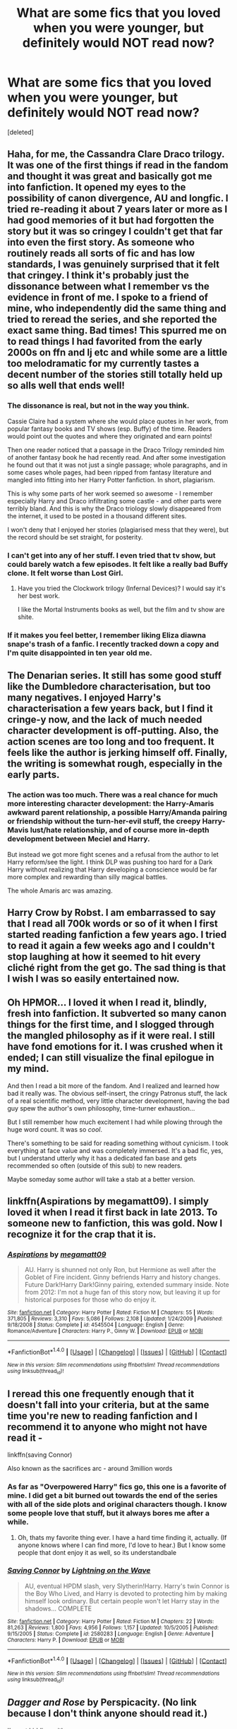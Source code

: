 #+TITLE: What are some fics that you loved when you were younger, but definitely would NOT read now?

* What are some fics that you loved when you were younger, but definitely would NOT read now?
:PROPERTIES:
:Score: 10
:DateUnix: 1483685302.0
:DateShort: 2017-Jan-06
:END:
[deleted]


** Haha, for me, the Cassandra Clare Draco trilogy. It was one of the first things if read in the fandom and thought it was great and basically got me into fanfiction. It opened my eyes to the possibility of canon divergence, AU and longfic. I tried re-reading it about 7 years later or more as I had good memories of it but had forgotten the story but it was so cringey I couldn't get that far into even the first story. As someone who routinely reads all sorts of fic and has low standards, I was genuinely surprised that it felt that cringey. I think it's probably just the dissonance between what I remember vs the evidence in front of me. I spoke to a friend of mine, who independently did the same thing and tried to reread the series, and she reported the exact same thing. Bad times! This spurred me on to read things I had favorited from the early 2000s on ffn and lj etc and while some are a little too melodramatic for my currently tastes a decent number of the stories still totally held up so alls well that ends well!
:PROPERTIES:
:Author: totes_legitimate
:Score: 7
:DateUnix: 1483697009.0
:DateShort: 2017-Jan-06
:END:

*** The dissonance is real, but not in the way you think.

Cassie Claire had a system where she would place quotes in her work, from popular fantasy books and TV shows (esp. Buffy) of the time. Readers would point out the quotes and where they originated and earn points!

Then one reader noticed that a passage in the Draco Trilogy reminded him of another fantasy book he had recently read. And after some investigation he found out that it was not just a single passage; whole paragraphs, and in some cases whole pages, had been ripped from fantasy literature and mangled into fitting into her Harry Potter fanfiction. In short, plagiarism.

This is why some parts of her work seemed so awesome - I remember especially Harry and Draco infiltrating some castle - and other parts were terribly bland. And this is why the Draco triology slowly disappeared from the internet, it used to be posted in a thousand different sites.

I won't deny that I enjoyed her stories (plagiarised mess that they were), but the record should be set straight, for posterity.
:PROPERTIES:
:Author: T0lias
:Score: 3
:DateUnix: 1483756450.0
:DateShort: 2017-Jan-07
:END:


*** I can't get into any of her stuff. I even tried that tv show, but could barely watch a few episodes. It felt like a really bad Buffy clone. It felt worse than Lost Girl.
:PROPERTIES:
:Author: Murky_Red
:Score: 2
:DateUnix: 1483697251.0
:DateShort: 2017-Jan-06
:END:

**** Have you tried the Clockwork trilogy (Infernal Devices)? I would say it's her best work.

I like the Mortal Instruments books as well, but the film and tv show are shite.
:PROPERTIES:
:Author: faithfullyfanciful
:Score: 1
:DateUnix: 1483702052.0
:DateShort: 2017-Jan-06
:END:


*** If it makes you feel better, I remember liking Eliza diawna snape's trash of a fanfic. I recently tracked down a copy and I'm quite disappointed in ten year old me.
:PROPERTIES:
:Score: 1
:DateUnix: 1483781782.0
:DateShort: 2017-Jan-07
:END:


** The Denarian series. It still has some good stuff like the Dumbledore characterisation, but too many negatives. I enjoyed Harry's characterisation a few years back, but I find it cringe-y now, and the lack of much needed character development is off-putting. Also, the action scenes are too long and too frequent. It feels like the author is jerking himself off. Finally, the writing is somewhat rough, especially in the early parts.
:PROPERTIES:
:Author: PsychoGeek
:Score: 7
:DateUnix: 1483709855.0
:DateShort: 2017-Jan-06
:END:

*** The action was too much. There was a real chance for much more interesting character development: the Harry-Amaris awkward parent relationship, a possible Harry/Amanda pairing or friendship without the turn-her-evil stuff, the creepy Harry-Mavis lust/hate relationship, and of course more in-depth development between Meciel and Harry.

But instead we got more fight scenes and a refusal from the author to let Harry reform/see the light. I think DLP was pushing too hard for a Dark Harry without realizing that Harry developing a conscience would be far more complex and rewarding than silly magical battles.

The whole Amaris arc was amazing.
:PROPERTIES:
:Author: Ember_Rising
:Score: 1
:DateUnix: 1483773804.0
:DateShort: 2017-Jan-07
:END:


** Harry Crow by Robst. I am embarrassed to say that I read all 700k words or so of it when I first started reading fanfiction a few years ago. I tried to read it again a few weeks ago and I couldn't stop laughing at how it seemed to hit every cliché right from the get go. The sad thing is that I wish I was so easily entertained now.
:PROPERTIES:
:Author: NachtofWalpurgis
:Score: 6
:DateUnix: 1483766875.0
:DateShort: 2017-Jan-07
:END:


** Oh HPMOR... I loved it when I read it, blindly, fresh into fanfiction. It subverted so many canon things for the first time, and I slogged through the mangled philosophy as if it were real. I still have fond emotions for it. I was crushed when it ended; I can still visualize the final epilogue in my mind.

And then I read a bit more of the fandom. And I realized and learned how bad it really was. The obvious self-insert, the cringy Patronus stuff, the lack of a real scientific method, very little character development, having the bad guy spew the author's own philosophy, time-turner exhaustion...

But I still remember how much excitement I had while plowing through the huge word count. It was so /cool/.

There's something to be said for reading something without cynicism. I took everything at face value and was completely immersed. It's a bad fic, yes, but I understand utterly why it has a dedicated fan base and gets recommended so often (outside of this sub) to new readers.

Maybe someday some author will take a stab at a better version.
:PROPERTIES:
:Author: Ember_Rising
:Score: 4
:DateUnix: 1483774912.0
:DateShort: 2017-Jan-07
:END:


** linkffn(Aspirations by megamatt09). I simply loved it when I read it first back in late 2013. To someone new to fanfiction, this was gold. Now I recognize it for the crap that it is.
:PROPERTIES:
:Author: stefvh
:Score: 3
:DateUnix: 1483728468.0
:DateShort: 2017-Jan-06
:END:

*** [[http://www.fanfiction.net/s/4545504/1/][*/Aspirations/*]] by [[https://www.fanfiction.net/u/424665/megamatt09][/megamatt09/]]

#+begin_quote
  AU. Harry is shunned not only Ron, but Hermione as well after the Goblet of Fire incident. Ginny befriends Harry and history changes. Future Dark!Harry Dark!Ginny pairing, extended summary inside. Note from 2012: I'm not a huge fan of this story now, but leaving it up for historical purposes for those who do enjoy it.
#+end_quote

^{/Site/: [[http://www.fanfiction.net/][fanfiction.net]] *|* /Category/: Harry Potter *|* /Rated/: Fiction M *|* /Chapters/: 55 *|* /Words/: 371,805 *|* /Reviews/: 3,310 *|* /Favs/: 5,086 *|* /Follows/: 2,108 *|* /Updated/: 1/24/2009 *|* /Published/: 9/18/2008 *|* /Status/: Complete *|* /id/: 4545504 *|* /Language/: English *|* /Genre/: Romance/Adventure *|* /Characters/: Harry P., Ginny W. *|* /Download/: [[http://www.ff2ebook.com/old/ffn-bot/index.php?id=4545504&source=ff&filetype=epub][EPUB]] or [[http://www.ff2ebook.com/old/ffn-bot/index.php?id=4545504&source=ff&filetype=mobi][MOBI]]}

--------------

*FanfictionBot*^{1.4.0} *|* [[[https://github.com/tusing/reddit-ffn-bot/wiki/Usage][Usage]]] | [[[https://github.com/tusing/reddit-ffn-bot/wiki/Changelog][Changelog]]] | [[[https://github.com/tusing/reddit-ffn-bot/issues/][Issues]]] | [[[https://github.com/tusing/reddit-ffn-bot/][GitHub]]] | [[[https://www.reddit.com/message/compose?to=tusing][Contact]]]

^{/New in this version: Slim recommendations using/ ffnbot!slim! /Thread recommendations using/ linksub(thread_id)!}
:PROPERTIES:
:Author: FanfictionBot
:Score: 1
:DateUnix: 1483728485.0
:DateShort: 2017-Jan-06
:END:


** I reread this one frequently enough that it doesn't fall into your criteria, but at the same time you're new to reading fanfiction and I recommend it to anyone who might not have read it -

linkffn(saving Connor)

Also known as the sacrifices arc - around 3million words
:PROPERTIES:
:Author: jSubbz
:Score: 2
:DateUnix: 1483723213.0
:DateShort: 2017-Jan-06
:END:

*** As far as "Overpowered Harry" fics go, this one is a favorite of mine. I did get a bit burned out towards the end of the series with all of the side plots and original characters though. I know some people love that stuff, but it always bores me after a while.
:PROPERTIES:
:Author: Trtlepowah
:Score: 2
:DateUnix: 1483725854.0
:DateShort: 2017-Jan-06
:END:

**** Oh, thats my favorite thing ever. I have a hard time finding it, actually. (If anyone knows where I can find more, I'd love to hear.) But I know some people that dont enjoy it as well, so its understandbale
:PROPERTIES:
:Author: jSubbz
:Score: 2
:DateUnix: 1483727512.0
:DateShort: 2017-Jan-06
:END:


*** [[http://www.fanfiction.net/s/2580283/1/][*/Saving Connor/*]] by [[https://www.fanfiction.net/u/895946/Lightning-on-the-Wave][/Lightning on the Wave/]]

#+begin_quote
  AU, eventual HPDM slash, very Slytherin!Harry. Harry's twin Connor is the Boy Who Lived, and Harry is devoted to protecting him by making himself look ordinary. But certain people won't let Harry stay in the shadows... COMPLETE
#+end_quote

^{/Site/: [[http://www.fanfiction.net/][fanfiction.net]] *|* /Category/: Harry Potter *|* /Rated/: Fiction M *|* /Chapters/: 22 *|* /Words/: 81,263 *|* /Reviews/: 1,800 *|* /Favs/: 4,956 *|* /Follows/: 1,157 *|* /Updated/: 10/5/2005 *|* /Published/: 9/15/2005 *|* /Status/: Complete *|* /id/: 2580283 *|* /Language/: English *|* /Genre/: Adventure *|* /Characters/: Harry P. *|* /Download/: [[http://www.ff2ebook.com/old/ffn-bot/index.php?id=2580283&source=ff&filetype=epub][EPUB]] or [[http://www.ff2ebook.com/old/ffn-bot/index.php?id=2580283&source=ff&filetype=mobi][MOBI]]}

--------------

*FanfictionBot*^{1.4.0} *|* [[[https://github.com/tusing/reddit-ffn-bot/wiki/Usage][Usage]]] | [[[https://github.com/tusing/reddit-ffn-bot/wiki/Changelog][Changelog]]] | [[[https://github.com/tusing/reddit-ffn-bot/issues/][Issues]]] | [[[https://github.com/tusing/reddit-ffn-bot/][GitHub]]] | [[[https://www.reddit.com/message/compose?to=tusing][Contact]]]

^{/New in this version: Slim recommendations using/ ffnbot!slim! /Thread recommendations using/ linksub(thread_id)!}
:PROPERTIES:
:Author: FanfictionBot
:Score: 1
:DateUnix: 1483723228.0
:DateShort: 2017-Jan-06
:END:


** /Dagger and Rose/ by Perspicacity. (No link because I don't think anyone should read it.)

I'm not kidding, either.

Same goes for most everything else I've ever written. While I'm sure I loved the stories at the time, in a couple years, after the new-ink smell has faded and the beer goggles are gone, I find the stuff utterly cringe-worthy. (I suspect I'm not alone in this, though would be interested in hearing if others feel similarly.)

Edit: redundant redundancy removed
:PROPERTIES:
:Author: __Pers
:Score: 2
:DateUnix: 1483814721.0
:DateShort: 2017-Jan-07
:END:

*** Anagram is fairly impressive, though.
:PROPERTIES:
:Author: yarglethatblargle
:Score: 2
:DateUnix: 1483820762.0
:DateShort: 2017-Jan-07
:END:


*** Ouch! A little harsh, especially when it comes from the author himself! For the record I still enjoy this story as it was quite different from anything I had read up until then. I do also have an email from you all the way back on 03/28/2009 when i reviewed the final chapter.

Still waiting on that sequel.
:PROPERTIES:
:Author: alwaysaloneguy
:Score: 1
:DateUnix: 1483842329.0
:DateShort: 2017-Jan-08
:END:


** [deleted]
:PROPERTIES:
:Score: 1
:DateUnix: 1483742113.0
:DateShort: 2017-Jan-07
:END:

*** [[http://www.fanfiction.net/s/6864381/1/][*/Harry Potter and The Veela/*]] by [[https://www.fanfiction.net/u/2615370/Z-bond][/Z-bond/]]

#+begin_quote
  AU, Harry Potter was four years old when The Dark Lord attacked, Harry vanquished the Dark Lord but his baby brother takes all the credit. Dark but not evil Harry! Super Powerful&Smart Ravenclaw Harry. Starts with Harry's fourth year. HP/FD
#+end_quote

^{/Site/: [[http://www.fanfiction.net/][fanfiction.net]] *|* /Category/: Harry Potter *|* /Rated/: Fiction M *|* /Chapters/: 25 *|* /Words/: 149,540 *|* /Reviews/: 3,201 *|* /Favs/: 9,006 *|* /Follows/: 9,366 *|* /Updated/: 12/31/2015 *|* /Published/: 4/1/2011 *|* /id/: 6864381 *|* /Language/: English *|* /Genre/: Romance *|* /Characters/: Harry P., Fleur D. *|* /Download/: [[http://www.ff2ebook.com/old/ffn-bot/index.php?id=6864381&source=ff&filetype=epub][EPUB]] or [[http://www.ff2ebook.com/old/ffn-bot/index.php?id=6864381&source=ff&filetype=mobi][MOBI]]}

--------------

*FanfictionBot*^{1.4.0} *|* [[[https://github.com/tusing/reddit-ffn-bot/wiki/Usage][Usage]]] | [[[https://github.com/tusing/reddit-ffn-bot/wiki/Changelog][Changelog]]] | [[[https://github.com/tusing/reddit-ffn-bot/issues/][Issues]]] | [[[https://github.com/tusing/reddit-ffn-bot/][GitHub]]] | [[[https://www.reddit.com/message/compose?to=tusing][Contact]]]

^{/New in this version: Slim recommendations using/ ffnbot!slim! /Thread recommendations using/ linksub(thread_id)!}
:PROPERTIES:
:Author: FanfictionBot
:Score: 1
:DateUnix: 1483742142.0
:DateShort: 2017-Jan-07
:END:


** linkffn(Harry Potter and the Sword of the Hero by joe6991)

Absolutely amazing when it was written especially since Joe was fairly young when he started it. I wanted to re-read it a few years back and could only make a few chapters as I really can't stand all of the angst. The magic was phenomenal as was the over arcing plot. Joe has really come along since these first stories and I can not wait for an update on linkffn(7552826) An Unfound door.
:PROPERTIES:
:Author: alwaysaloneguy
:Score: 1
:DateUnix: 1483842769.0
:DateShort: 2017-Jan-08
:END:

*** [[http://www.fanfiction.net/s/7552826/1/][*/An Unfound Door/*]] by [[https://www.fanfiction.net/u/557425/joe6991][/joe6991/]]

#+begin_quote
  War is coming to Hogwarts, and Harry Potter, fifth-year Ravenclaw, is beset on all sides by enemies unknown, unseen, and unfound...
#+end_quote

^{/Site/: [[http://www.fanfiction.net/][fanfiction.net]] *|* /Category/: Harry Potter *|* /Rated/: Fiction M *|* /Chapters/: 10 *|* /Words/: 61,862 *|* /Reviews/: 538 *|* /Favs/: 1,368 *|* /Follows/: 1,688 *|* /Updated/: 7/11/2016 *|* /Published/: 11/14/2011 *|* /id/: 7552826 *|* /Language/: English *|* /Genre/: Adventure/Mystery *|* /Characters/: Harry P. *|* /Download/: [[http://www.ff2ebook.com/old/ffn-bot/index.php?id=7552826&source=ff&filetype=epub][EPUB]] or [[http://www.ff2ebook.com/old/ffn-bot/index.php?id=7552826&source=ff&filetype=mobi][MOBI]]}

--------------

[[http://www.fanfiction.net/s/3994212/1/][*/Harry Potter and the Sword of the Hero/*]] by [[https://www.fanfiction.net/u/557425/joe6991][/joe6991/]]

#+begin_quote
  The Hero Trilogy, Part One. After the tragedy of his fifth-year, Harry Potter returns to Hogwarts and to a war that will shake the Wizarding and Muggle worlds to their very core. Peace rests on the edge of a sword, and on the courage of Harry alone.
#+end_quote

^{/Site/: [[http://www.fanfiction.net/][fanfiction.net]] *|* /Category/: Harry Potter *|* /Rated/: Fiction M *|* /Chapters/: 31 *|* /Words/: 338,022 *|* /Reviews/: 371 *|* /Favs/: 1,021 *|* /Follows/: 353 *|* /Updated/: 1/15/2008 *|* /Published/: 1/5/2008 *|* /Status/: Complete *|* /id/: 3994212 *|* /Language/: English *|* /Genre/: Adventure *|* /Characters/: Harry P., Ginny W. *|* /Download/: [[http://www.ff2ebook.com/old/ffn-bot/index.php?id=3994212&source=ff&filetype=epub][EPUB]] or [[http://www.ff2ebook.com/old/ffn-bot/index.php?id=3994212&source=ff&filetype=mobi][MOBI]]}

--------------

*FanfictionBot*^{1.4.0} *|* [[[https://github.com/tusing/reddit-ffn-bot/wiki/Usage][Usage]]] | [[[https://github.com/tusing/reddit-ffn-bot/wiki/Changelog][Changelog]]] | [[[https://github.com/tusing/reddit-ffn-bot/issues/][Issues]]] | [[[https://github.com/tusing/reddit-ffn-bot/][GitHub]]] | [[[https://www.reddit.com/message/compose?to=tusing][Contact]]]

^{/New in this version: Slim recommendations using/ ffnbot!slim! /Thread recommendations using/ linksub(thread_id)!}
:PROPERTIES:
:Author: FanfictionBot
:Score: 1
:DateUnix: 1483842811.0
:DateShort: 2017-Jan-08
:END:
